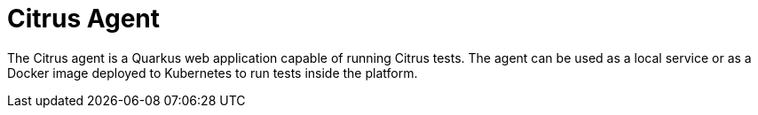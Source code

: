 = Citrus Agent

The Citrus agent is a Quarkus web application capable of running Citrus tests.
The agent can be used as a local service or as a Docker image deployed to Kubernetes to run tests inside the platform.

